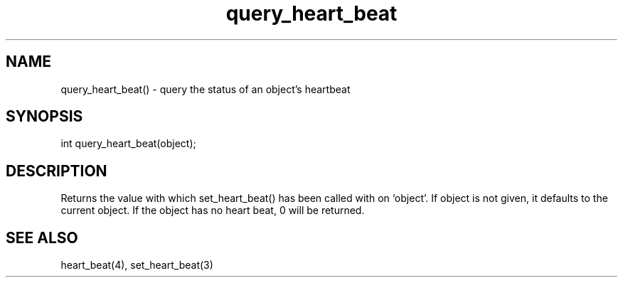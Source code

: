 .\"query the status of an object's heartbeat
.TH query_heart_beat 3

.SH NAME
query_heart_beat() - query the status of an object's heartbeat

.SH SYNOPSIS
int query_heart_beat(object);

.SH DESCRIPTION
Returns the value with which set_heart_beat() has been called with on
`object'.  If object is not given, it defaults to the current object.  If
the object has no heart beat, 0 will be returned.

.SH SEE ALSO
heart_beat(4), set_heart_beat(3)
